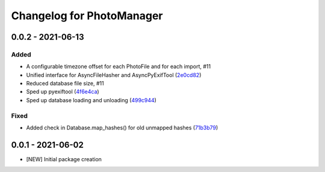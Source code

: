 Changelog for PhotoManager
==========================

0.0.2 - 2021-06-13
------------------

Added
^^^^^

- A configurable timezone offset for each PhotoFile
  and for each import, #11
- Unified interface for AsyncFileHasher and AsyncPyExifTool
  (`2e0cd82 <https://github.com/aaronkollasch/photomanager/commit/2e0cd82de13be5399436952c2fd9de17c3d05c69>`_)
- Reduced database file size, #11
- Sped up pyexiftool
  (`4f6e4ca <https://github.com/aaronkollasch/photomanager/commit/4f6e4cae5115a02efb16d889e9901a0bcc816d34>`_)
- Sped up database loading and unloading
  (`499c944 <https://github.com/aaronkollasch/photomanager/commit/499c944c8c6232653b7ecce73a11e83113add84e>`_)

Fixed
^^^^^

- Added check in Database.map_hashes() for old unmapped hashes
  (`71b3b79 <https://github.com/aaronkollasch/photomanager/commit/71b3b7935c63187cf56dc12fc2f145de539f6ee5>`_)

0.0.1 - 2021-06-02
------------------

- [NEW] Initial package creation
